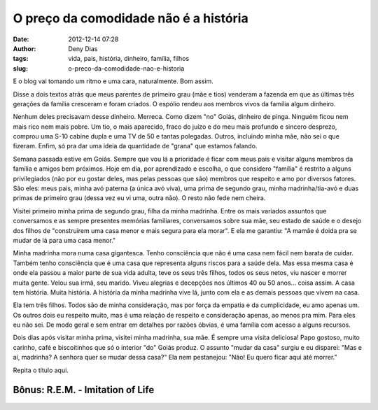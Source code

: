 O preço da comodidade não é a história
######################################
:date: 2012-12-14 07:28
:author: Deny Dias
:tags: vida, pais, história, dinheiro, família, filhos
:slug: o-preco-da-comodidade-nao-e-historia

E o blog vai tomando um ritmo e uma cara, naturalmente. Bom assim.

Disse a dois textos atrás que meus parentes de primeiro grau (mãe e
tios) venderam a fazenda em que as últimas três gerações da família
cresceram e foram criados. O espólio rendeu aos membros vivos da família
algum dinheiro.

Nenhum deles precisavam desse dinheiro. Merreca. Como dizem "no" Goiás,
dinheiro de pinga. Ninguém ficou nem mais rico nem mais pobre. Um tio, o
mais aparecido, fraco do juízo e do meu mais profundo e sincero
desprezo, comprou uma S-10 cabine dupla e uma TV de 50 e tantas
polegadas. Outros, incluindo minha mãe, não sei o que fizeram. Enfim, só
pra dar uma ideia da quantidade de "grana" que estamos falando.

Semana passada estive em Goiás. Sempre que vou lá a prioridade é ficar
com meus pais e visitar alguns membros da família e amigos bem próximos.
Hoje em dia, por aprendizado e escolha, o que considero "família" é
restrito a alguns privilegiados (não por eu gostar deles, mas pelas
pessoas que são) membros que respeito e amo por diversos fatores. São
eles: meus pais, minha avó paterna (a única avó viva), uma prima de
segundo grau, minha madrinha/tia-avó e duas primas de primeiro grau
(dessa vez eu vi uma, outra não). O resto não fede nem cheira.


Visitei primeiro minha prima de segundo grau, filha da minha madrinha.
Entre os mais variados assuntos que conversamos e as sempre presentes
memórias familiares, conversamos sobre sua mãe, seu estado de saúde e o
desejo dos filhos de "construírem uma casa menor e mais segura para ela
morar". E ela me garantiu: "A mamãe é doida pra se mudar de lá para uma
casa menor." 

Minha madrinha mora numa casa gigantesca. Tenho consciência que não é
uma casa nem fácil nem barata de cuidar. Também tenho consciência que é
uma casa que representa alguns riscos para a saúde dela. Mas essa mesma
casa é onde ela passou a maior parte de sua vida adulta, teve os seus
três filhos, todos os seus netos, viu nascer e morrer muita gente. Velou
sua irmã, seu marido. Viveu alegrias e decepções nos últimos 40 ou 50
anos... coisa assim. A casa tem história. Muita história. A história da
minha madrinha vive lá, junto com ela e as demais pessoas que vivem na
casa.

Ela tem três filhos. Todos são de minha consideração, mas por força da
empatia e da cumplicidade, eu amo apenas um. Os outros dois eu respeito
muito, mas é uma relação de respeito e consideração apenas, ao menos pra
mim. Para eles eu não sei. De modo geral e sem entrar em detalhes por
razões óbvias, é uma família com acesso a alguns recursos.

Dois dias após visitar minha prima, visitei minha madrinha, sua mãe. É
sempre uma visita deliciosa! Papo gostoso, muito carinho, café e
biscoitinhos que só o interior "do" Goiás produz. O assunto "mudar da
casa" surgiu e eu disparei: "Mas e aí, madrinha? A senhora quer se mudar
dessa casa?" Ela nem pestanejou: "Não! Eu quero ficar aqui até morrer."

Repita o título aqui.

**Bônus**: R.E.M. - Imitation of Life
=====================================

.. youtube:: 0vqgdSsfqPs
   :width: 500
   :height: 281
   :align: center